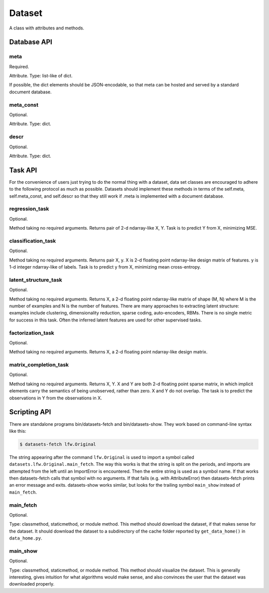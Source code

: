 
=======
Dataset
=======

A class with attributes and methods.

Database API
============

meta
----

Required.

Attribute.
Type: list-like of dict.

If possible, the dict elements should be JSON-encodable, so that meta can be
hosted and served by a standard document database.


meta_const
----------

Optional.

Attribute.
Type: dict.


descr
-----

Optional.

Attribute.
Type: dict.


Task API
========

For the convenience of users just trying to do the normal thing with a dataset,
data set classes are encouraged to adhere to the following protocol as much as
possible.  Datasets should implement these methods in terms of the self.meta,
self.meta_const, and self.descr so that they still work if .meta is implemented
with a document database.


regression_task
---------------

Optional.

Method taking no required arguments.
Returns pair of 2-d ndarray-like X, Y.
Task is to predict Y from X, minimizing MSE.


classification_task
-------------------

Optional.

Method taking no required arguments.
Returns pair X, y.
X is 2-d floating point ndarray-like design matrix of features.
y is 1-d integer ndarray-like of labels.
Task is to predict y from X, minimizing mean cross-entropy.


latent_structure_task
---------------------

Optional.

Method taking no required arguments.
Returns X, a 2-d floating point ndarray-like matrix of shape (M, N) where
M is the number of examples and
N is the number of features.
There are many approaches to extracting latent structure: examples include
clustering, dimensionality reduction, sparse coding, auto-encoders, RBMs.
There is no single metric for success in this task.
Often the inferred latent features are used for other supervised tasks.


factorization_task
------------------

Optional.

Method taking no required arguments.
Returns X, a 2-d floating point ndarray-like design matrix.


matrix_completion_task
----------------------

Optional.

Method taking no required arguments.
Returns X, Y.
X and Y are both 2-d floating point sparse matrix, in which implicit elements
carry the semantics of being unobserved, rather than zero.
X and Y do not overlap.
The task is to predict the observations in Y from the observations in X.


Scripting API
=============

There are standalone programs bin/datasets-fetch and bin/datasets-show.
They work based on command-line syntax like this:

.. code-block:: bash

    $ datasets-fetch lfw.Original

The string appearing after the command ``lfw.Original`` is used to import a
symbol called ``datasets.lfw.Original.main_fetch``.  The way this works is that
the string is split on the periods, and imports are attempted from the left
until an ImportError is encountered.  Then the entire string is used as a symbol
name. If that works then datasets-fetch calls that symbol with no arguments.
If that fails (e.g. with AttributeError) then datasets-fetch prints an error
message and exits.  datasets-show works similar, but looks for the trailing symbol
``main_show`` instead of ``main_fetch``.

main_fetch
----------

Optional.

Type: classmethod, staticmethod, or module method.
This method should download the dataset, if that makes sense for the dataset.
It should download the dataset to a subdirectory of the cache folder reported by
``get_data_home()`` in ``data_home.py``.

main_show
---------

Optional.

Type: classmethod, staticmethod, or module method.
This method should visualize the dataset.  This is generally interesting, gives
intuition for what algorithms would make sense, and also convinces the user that
the dataset was downloaded properly.
